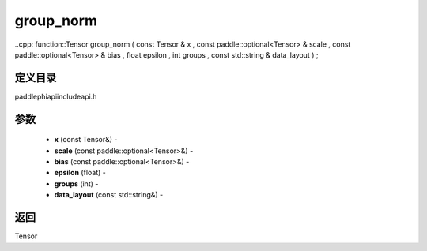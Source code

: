 .. _cn_api_paddle_experimental_group_norm:

group_norm
-------------------------------

..cpp: function::Tensor group_norm ( const Tensor & x , const paddle::optional<Tensor> & scale , const paddle::optional<Tensor> & bias , float epsilon , int groups , const std::string & data_layout ) ;

定义目录
:::::::::::::::::::::
paddle\phi\api\include\api.h

参数
:::::::::::::::::::::
	- **x** (const Tensor&) - 
	- **scale** (const paddle::optional<Tensor>&) - 
	- **bias** (const paddle::optional<Tensor>&) - 
	- **epsilon** (float) - 
	- **groups** (int) - 
	- **data_layout** (const std::string&) - 

返回
:::::::::::::::::::::
Tensor
